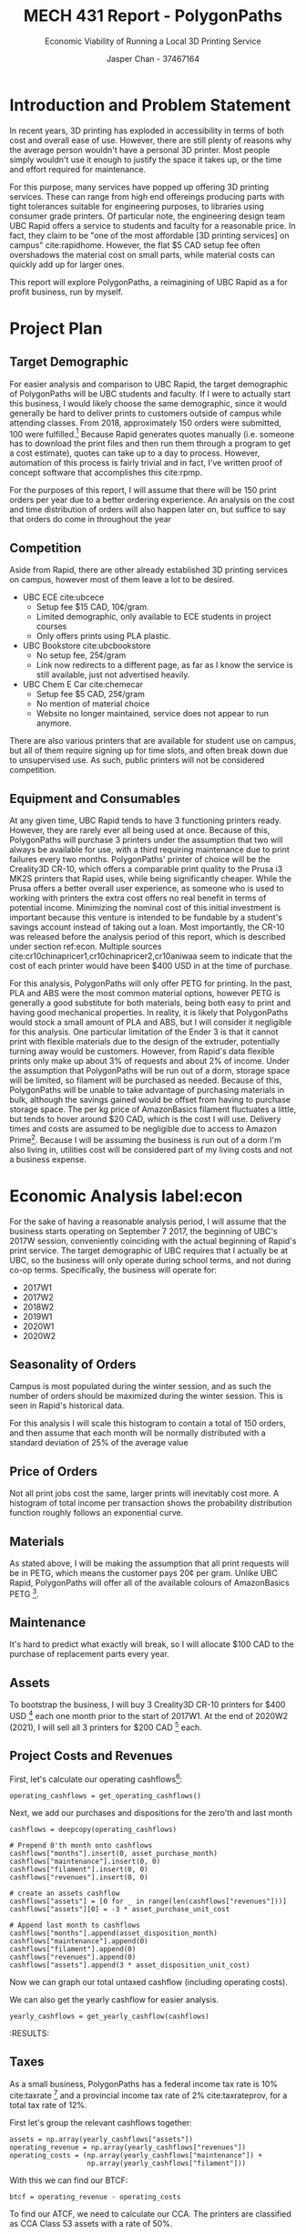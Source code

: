 #+TITLE: MECH 431 Report - PolygonPaths
#+SUBTITLE: Economic Viability of Running a Local 3D Printing Service
#+AUTHOR: Jasper Chan - 37467164
#+LATEX_HEADER: \setlength{\parskip}{12pt}
#+BEGIN_SRC ipython :session :exports none :results none
%matplotlib inline
%config InlineBackend.figure_format = 'svg'
#+END_SRC

#+BEGIN_SRC ipython :session :exports none :results none
import math
import calendar
from datetime import datetime, date, timedelta
from enum import Enum
from copy import deepcopy
import pandas as pd
import numpy as np
import matplotlib.pyplot as plt
from matplotlib.dates import AutoDateFormatter, AutoDateLocator, date2num, num2date
import bigfloat as bf
import scipy
from scipy.optimize import curve_fit
from scipy.stats import rv_continuous
from currency_converter import CurrencyConverter
#+END_SRC


\newpage
* Introduction and Problem Statement
In recent years, 3D printing has exploded in accessibility in terms of both cost and overall ease of use.
However, there are still plenty of reasons why the average person wouldn't have a personal 3D printer.
Most people simply wouldn't use it enough to justify the space it takes up, or the time and effort required for maintenance.

For this purpose, many services have popped up offering 3D printing services.
These can range from high end offereings producing parts with tight tolerances suitable for engineering purposes, to libraries using consumer grade printers.
Of particular note, the engineering design team UBC Rapid offers a service to students and faculty for a reasonable price.
In fact, they claim to be "one of the most affordable [3D printing services] on campus" cite:rapidhome.
However, the flat $5 CAD setup fee often overshadows the material cost on small parts, while material costs can quickly add up for larger ones.

This report will explore PolygonPaths, a reimagining of UBC Rapid as a for profit business, run by myself.

\newpage
* Project Plan
** Target Demographic
For easier analysis and comparison to UBC Rapid, the target demographic of PolygonPaths will be UBC students and faculty.
If I were to actually start this business, I would likely choose the same demographic,
since it would generally be hard to deliver prints to customers outside of campus while attending classes.
From 2018, approximately 150 orders were submitted, 100 were fulfilled.[fn:internal]
Because Rapid generates quotes manually
(i.e. someone has to download the print files and then run them through a program to get a cost estimate),
quotes can take up to a day to process.
However, automation of this process is fairly trivial and in fact, I've written proof of concept software that accomplishes this cite:rpmp. 

For the purposes of this report, I will assume that there will be 150 print orders per year due to a better ordering experience.
An analysis on the cost and time distribution of orders will also happen later on, but suffice to say that orders do come in throughout the year

[fn:internal] As a member of UBC Rapid, I have access to this data, provided in the appendix is a copy of our internal records with personal details removed.
Please send me an email at [[mailto:jasperchan515@gmail.com][jasperchan515@gmail.com]] if you think any information is missing.

** Competition
Aside from Rapid, there are other already established 3D printing services on campus, however most of them leave a lot to be desired.
- UBC ECE cite:ubcece
  - Setup fee $15 CAD, 10\cent/gram.
  - Limited demographic, only available to ECE students in project courses
  - Only offers prints using PLA plastic.
- UBC Bookstore cite:ubcbookstore
  - No setup fee, 25\cent/gram
  - Link now redirects to a different page, as far as I know the service is still available, just not advertised heavily.
- UBC Chem E Car cite:chemecar
  - Setup fee $5 CAD, 25\cent/gram
  - No mention of material choice
  - Website no longer maintained, service does not appear to run anymore.
There are also various printers that are available for student use on campus, but all of them require signing up for time slots, and often break down due to unsupervised use. As such, public printers will not be considered competition.
** Equipment and Consumables
At any given time, UBC Rapid tends to have 3 functioning printers ready.
However, they are rarely ever all being used at once.
Because of this, PolygonPaths will purchase 3 printers under the assumption that two will always be available for use, with a third requiring maintenance due to print failures every two months.
PolygonPaths' printer of choice will be the Creality3D CR-10, which offers a comparable print quality to the Prusa i3 MK2S printers that Rapid uses, while being significantly cheaper.
While the Prusa offers a better overall user experience, as someone who is used to working with printers the extra cost offers no real benefit in terms of potential income.
Minimizing the nominal cost of this initial investment is important because this venture is intended to be fundable by a student's savings account instead of taking out a loan.
Most importantly, the CR-10 was released before the analysis period of this report, which is described under section ref:econ.
Multiple sources cite:cr10chinapricer1,cr10chinapricer2,cr10aniwaa seem to indicate that the cost of each printer would have been $400 USD in at the time of purchase.

For this analysis, PolygonPaths will only offer PETG for printing.
In the past, PLA and ABS were the most common material options, however PETG is generally a good substitute for both materials, being both easy to print and having good mechanical properties.
In reality, it is likely that PolygonPaths would stock a small amount of PLA and ABS, but I will consider it negligible for this analysis.
One particular limitation of the Ender 3 is that it cannot print with flexible materials due to the design of the extruder, potentially turning away would be customers.
However, from Rapid's data flexible prints only make up about 3% of requests and about 2% of income.
Under the assumption that PolygonPaths will be run out of a dorm, storage space will be limited, so filament will be purchased as needed.
Because of this, PolygonPaths will be unable to take advantage of purchasing materials in bulk, although the savings gained would be offset from having to purchase storage space.
The per kg price of AmazonBasics filament fluctuates a little, but tends to hover around $20 CAD, which is the cost I will use.
Delivery times and costs are assumed to be negligible due to access to Amazon Prime[fn:prime].
Because I will be assuming the business is run out of a dorm I'm also living in, utilities cost will be considered part of my living costs and not a business expense.

[fn:prime] I already use Amazon Prime for a lot of other personal things, so I will not include it as a business expense.

* Economic Analysis label:econ
For the sake of having a reasonable analysis period, I will assume that the business starts operating on September 7 2017, the beginning of UBC's 2017W session, conveniently coinciding with the actual beginning of Rapid's print service.
The target demographic of UBC requires that I actually be at UBC, so the business will only operate during school terms, and not during co-op terms.
Specifically, the business will operate for:
- 2017W1
- 2017W2
- 2018W2
- 2019W1
- 2020W1
- 2020W2
** Seasonality of Orders
Campus is most populated during the winter session, and as such the number of orders should be maximized during the winter session.
This is seen in Rapid's historical data.
[[file:rapid_time.svg]]

For this analysis I will scale this histogram to contain a total of 150 orders, and then assume that each month will be normally distributed with a standard deviation of 25% of the average value

** Price of Orders
Not all print jobs cost the same, larger prints will inevitably cost more.
A histogram of total income per transaction shows the probability distribution function roughly follows an exponential curve.
[[file:rapid_cost.svg]]
** Materials
As stated above, I will be making the assumption that all print requests will be in PETG, which means the customer pays 20\cent per gram.
Unlike UBC Rapid, PolygonPaths will offer all of the available colours of AmazonBasics PETG [fn:color].

[fn:color] This factors into the simulation, if a customer requests a color that is not available, a new roll will have to be purchased.
** Maintenance
It's hard to predict what exactly will break, so I will allocate $100 CAD to the purchase of replacement parts every year.
** Assets
To bootstrap the business, I will buy 3 Creality3D CR-10 printers for $400 USD [fn:conversion] each one month prior to the start of 2017W1.
At the end of 2020W2 (2021), I will sell all 3 printers for $200 CAD [fn:disposition] each.

[fn:conversion] Prices listed in currencies other than CAD will be converted based on the exchange rate at time of transaction using CurrencyConverter cite:currencyconverter.
[fn:disposition] It is hard to predict how much they will be worth in the future. Searches for used CR-10 printers on ebay seem to suggest that $200 is reasonable.

** Project Costs and Revenues
First, let's calculate our operating cashflows[fn:cf_imp]:
#+BEGIN_SRC ipython :session :results raw drawer
operating_cashflows = get_operating_cashflows()
#+END_SRC

#+RESULTS:
:RESULTS:
# Out[16]:
:END:

[fn:cf_imp] See Appendix ref:simulation for implementation details.




Next, we add our purchases and dispositions for the zero'th and last month
#+BEGIN_SRC ipython :session :results raw drawer
cashflows = deepcopy(operating_cashflows)

# Prepend 0'th month onto cashflows
cashflows["months"].insert(0, asset_purchase_month)
cashflows["maintenance"].insert(0, 0)
cashflows["filament"].insert(0, 0)
cashflows["revenues"].insert(0, 0)

# create an assets cashflow
cashflows["assets"] = [0 for _ in range(len(cashflows["revenues"]))]
cashflows["assets"][0] = -3 * asset_purchase_unit_cost

# Append last month to cashflows
cashflows["months"].append(asset_disposition_month)
cashflows["maintenance"].append(0)
cashflows["filament"].append(0)
cashflows["revenues"].append(0)
cashflows["assets"].append(3 * asset_disposition_unit_cost)
#+END_SRC

#+RESULTS:
:RESULTS:
# Out[17]:
:END:
Now we can graph our total untaxed cashflow (including operating costs).
#+BEGIN_SRC ipython :session :results raw drawer :exports results
plt.bar(cashflows["months"], cashflows["revenues"], width=25, label="Income")
plt.bar(cashflows["months"], cashflows["assets"], width=25, label="Assets")
plt.bar(cashflows["months"], cashflows["maintenance"], width=25, label="Maintenance")
plt.bar(cashflows["months"], cashflows["filament"], width=25, label="Filament",
        bottom=cashflows["maintenance"])
plt.xticks(rotation="vertical")
plt.axes().set_xlim(right=cashflows["months"][-1] + timedelta(days=30))
plt.axes().set_xlim(left=cashflows["months"][0] - timedelta(days=30))
plt.axhline(linewidth=1, color='k')
plt.title("Total Untaxed Cashflow for PolygonPaths")
plt.ylabel("Cashflow (CAD)")
_ = plt.legend(bbox_to_anchor=(1.4, 1))
#+END_SRC

#+RESULTS:
:RESULTS:
# Out[18]:
[[file:./obipy-resources/R2UnCa.svg]]
:END:
We can also get the yearly cashflow for easier analysis.
#+BEGIN_SRC ipython :session :results raw drawer
yearly_cashflows = get_yearly_cashflow(cashflows)
#+END_SRC

#+RESULTS:
:RESULTS:
# Out[19]:
:END:

:END:
#+BEGIN_SRC ipython :session :results raw drawer :exports results
plt.bar(yearly_cashflows["years"], yearly_cashflows["revenues"], width=300, label="Income")
plt.bar(yearly_cashflows["years"], yearly_cashflows["assets"], width=300, label="Assets")
plt.bar(yearly_cashflows["years"], yearly_cashflows["maintenance"], width=300, label="Maintenance")
plt.bar(yearly_cashflows["years"], yearly_cashflows["filament"], width=300, label="Filament",
        bottom=yearly_cashflows["maintenance"])
plt.xticks(rotation="vertical")
plt.axes().set_xlim(right=yearly_cashflows["years"][-1] + timedelta(days=200))
plt.axes().set_xlim(left=yearly_cashflows["years"][0] - timedelta(days=200))
plt.axhline(linewidth=1, color='k')
plt.title("Total Untaxed Cashflow for PolygonPaths")
plt.ylabel("Cashflow (CAD)")
_ = plt.legend(bbox_to_anchor=(1.4, 1))
#+END_SRC

#+RESULTS:
:RESULTS:
# Out[20]:
[[file:./obipy-resources/cHWkgN.svg]]
:END:
** Taxes
As a small business, PolygonPaths has a federal income tax rate is 10% cite:taxrate [fn:taxnote] and a provincial income tax rate of 2% cite:taxrateprov, for a total tax rate of 12%.
[fn:taxnote] The tax rate has actually recently changed slightly, however for this analysis I will assume it is always 10%





First let's group the relevant cashflows together:
#+BEGIN_SRC ipython :session :results raw drawer
assets = np.array(yearly_cashflows["assets"])
operating_revenue = np.array(yearly_cashflows["revenues"])
operating_costs = (np.array(yearly_cashflows["maintenance"]) +
                   np.array(yearly_cashflows["filament"]))
#+END_SRC

#+RESULTS:
:RESULTS:
# Out[21]:
:END:

With this we can find our BTCF:
#+begin_src ipython :session :results raw drawer
btcf = operating_revenue - operating_costs
#+END_SRC

#+RESULTS:
:RESULTS:
# Out[22]:
:END:

To find our ATCF, we need to calculate our CCA.
The printers are classified as CCA Class 53 assets with a rate of 50%.
#+BEGIN_SRC ipython :session :results raw drawer
purchases = list(assets)
empty = [0 if p != purchases[-1] else 1 for p in purchases]

ccas, uccs = get_CCAs(purchases, cca_rate, dispositions=True, empty=empty)
#+END_SRC

#+RESULTS:
:RESULTS:
# Out[23]:
:END:

Now we can find our ATCF:
#+BEGIN_SRC ipython :session :results raw drawer
taxable_income = btcf - ccas
tax = tax_rate * taxable_income
atcf = btcf - tax
#+END_SRC

#+RESULTS:
:RESULTS:
# Out[24]:
:END:

** NPV Analysis
With the ATCF calculated, we can now determine the NPV of the whole project, with a reasonable discount rate of 10%.
#+BEGIN_SRC ipython :session  :results raw drawer :exports both
total_cashflow = assets + atcf
npv = np.npv(npv_discount_rate, total_cashflow)
f'After tax NPV: ${npv:.2f}'
#+END_SRC

#+RESULTS:
:RESULTS:
# Out[25]:
: 'After tax NPV: $5721.06'
:END:
** IRR Analysis
Calculating the IRR for this project is a little bit complicated, since the initial investment happens in the same year as the first profits.
In order to get a better idea of the of the IRR for the project, I will "extend" the analysis period by moving the initial asset purchase to a previous year.
The asset disposition at the end remainse unchanged.
#+BEGIN_SRC ipython :session :results raw drawer :exports both
extended_atcf = np.insert(atcf, 0, 0)
extended_assets = np.insert(assets, 1, 0)
extended_cashflow = extended_atcf + extended_assets

irr = np.irr(extended_cashflow)
f'After tax IRR: {irr:.3f}'
#+END_SRC

#+RESULTS:
:RESULTS:
# Out[26]:
: 'After tax IRR: 0.955'
:END:
** Risk Analysis
The numbers above use a single simulation, in order to get a better idea of the IRR and NPV, we can run the simulation multiple times:

#+BEGIN_SRC ipython :session :results raw drawer :exports code :eval no-export
npv_irr_list = []
n = 100
for _ in range(n):
    npv_irr_list.append(gen_npv_irr())
#+END_SRC

#+RESULTS:
:RESULTS:
# Out[28]:
:END:
#+BEGIN_SRC ipython :session :results output
npvs = np.array(npv_irr_list)[:,0]
irrs = np.array(npv_irr_list)[:,1]

npv_avg = np.average(npvs)
npv_std = np.std(npvs)
irr_avg = np.average(irrs)
irr_std = np.std(irrs)

out = f"""NPV Average: ${npv_avg:.2f}, NPV Standard Deviation: ${npv_std:.2f}
IRR Average: {irr_avg:.3f}, IRR Standard Deviation {irr_std:.3f}"""

print(out)
#+END_SRC

#+RESULTS:
: NPV Average: $5997.32, NPV Standard Deviation: $457.12
: IRR Average: 0.964, IRR Standard Deviation 0.071

We can also graph the distribution of NPV:
#+BEGIN_SRC ipython :session :results raw drawer :exports results
n = 100
plt.hist(npvs)
plt.title(f"Distribution of NPVs for PolygonPaths over {n} simulations")
plt.xlabel("NPV (CAD)")
_ = plt.ylabel("# of occurences")

#+END_SRC

#+RESULTS:
:RESULTS:
# Out[40]:
[[file:./obipy-resources/adGVBx.svg]]



And the IRR as well:
#+BEGIN_SRC ipython :session :results raw drawer :exports 
plt.hist(irrs)
plt.title(f"Distribution of IRRs for PolygonPaths over {n} simulations")
plt.xlabel("IRR")
_ = plt.ylabel("# of occurences")
#+END_SRC
#+RESULTS:
:RESULTS:
# Out[165]:
[[file:./obipy-resources/MzsdSl.svg]]
:END:
:RESULTS:
# Out[41]:
[[file:./obipy-resources/38vtyG.svg]]
:END:
From this we can see that using the assumed standard deviation in customers of 25% each month, the business still remains comfortably profitable.
* Alternate Options
** Print Technologies
This report focuses on FDM 3D printing, mostly because it is what I am familiar with.
FDM printing has been the most common form of (consumer grade) printing for the past decade, largely driven by the RepRap community offering open source designs that have allowed companies to lower RnD costs and get to market quicker.
Because of this ubiquity, it isn't unreasonable to assume that there are others who would attempt to run a similar business, potentially overcrowding the available market.

An alternative to FDM printers are stereolithography (SLA) printers, which use light to cure a photosensitive resin layer by layer.
While limited in size, this technology offers significantly higher resolution prints compared to FDM technologies, allowing PolygonPaths to target new markets within UBC, particularly individuals interested in making small parts with high detail, such as figurines, or other artistic designs.
The main tradeoffs to using this technology is related to handling of the liquid resin.
The resins commonly used tend to release more toxic fumes compared to FDM printing, requiring better airflow and/or protective equipment which may not be available in a small dorm room.
They also can cause allergic reactions if left in extended contact with skin, meaning users have to be more careful when handling it.
SLA printers are also have a significantly higher upfront cost, especially during the beginning of the analysis period, which would make it difficult to bootstrap off of a student's savings.
** Material Selection
This analysis makes the assumption that other filament materials will not be offered.
One way for PolygonPaths to distinguish itself from other services would be to offer printing in materials not commonly offered by other services.
Again there is the concern of storage space.
Since these less common filaments will be consumed more slowly, they will take up space in storage for an extended time.
Another concern is that the printers PolygonPaths has chosen will be unable to consistently print with the material without significant upgrades or using a different printer all together, again making it harder to bootstrap with a savings account.
* Other Risks
** Market Size
Because this business is being run on the side while I'm attending classes, the bulk of my market is essentially limited to people who frequent the campus, preventing growth.
There is also the risk that as 3D printing grows more accessible, more people will simply purchase a printer for personal use, shrinking the market.
However, beacuse this business venture is limited to the length of my time at UBC, it is unlikely that these risks would manifest during the analysis period.
** Failed or Unusable Prints
Like all machines, 3D printers are also susceptible to issues, and FDM printers even more so simply due to their core design.
However, due to the high nominal profit margins on just the filament, the most important loss from a failed print is actually time.
This report doesn't go into an analysis on the temporal details regarding each transaction, but the potential losses can be minimized by advertising a turnaround time with enough buffer to handle failed prints.

Another risk from failed prints is a clogged extruder nozzle.
Once the nozzle is clogged, the printer can no longer print until it becomes unclogged.
This could require a full disassembly of the extruder, and sometimes a full replacement in particularly bad cases.
The risk of a clogged nozzle was taken into consideration by buying 3 printers and allocating $100 CAD for spare parts each year
* Environmental and Social Considerations
** Reusing Spools
Once a roll of filament is consumed, the remaining spool itself is essentially waste.
There a few common ways to upcycle them into other things, such as storage containers cite:spooldrawer, however for the most part they get recycled or tossed in the garbage.

To reduce this waste, Richard Horne has developed a Masterspool cite:masterspool.
Masterspool is a standard that defines dimensions for a filament spool, allowing vendors to ship a bare roll of filament that can then be installed by the user.
This analysis depends on purchasing filament via Amazon Prime in order to minimize the storage space required, and unfortunately it does not appear that Amazon is currently selling Masterspool compatible filament.
However, with careful inventory management (or a large dorm), it would be possible to order Masterspool compatible filaments from other vendors to cut down on waste.
** Recycling Scrap Material
Most filament materials are not accepted by recycling plants cite:recycling.
For spools with too little material to complete a print, but are otherwise still good, filaments of the same base material can be joined together by carefully melting the ends together.
For failed prints, there is little to be done.
Depending on the area, it might be possible to find a recycling plants that does take it, but that is unlikely.
There is also the potential to recycle failed prints by crushing them up and re-extruding them so that they can be used again, however the equipment currently available to do this produces filament with a significantly less consistent diameter or is prohibitively expensive.
Because of this and the fact that recycling filament is a far more involved process compared to starting a print, it would be unsuitable for this particular venture.
* Conclusion
With the high profit margins of selling prints even at a very low price, anyone with even a small amount of savings could pursue a business like this.
If the analysis period were to be moved forward to the present day, even cheaper printers printers would be available.
For bootstrapping with an even smaller amount of funds, buying only one or two printers to start would also be viable.

From an economic standpoint, the biggest assumption this report makes is the variability in orders.
The overall trends pulled from Rapid's data fit the intuition, with higher numbers during the winter session, however there is not enough historical data to know how exactly it varies year to year.
Even with a higher variance or a lower actual mean of total orders this business would still be comfortably profitable.

However, this analysis ignores the fact that running a 3D printing business while in school likely means that prints will be happening through the night to meet deadlines.
In a small dorm where the printers are likely to be in the same room as the bed, this may be a problem.
While the hum of the motors might be easily drowned out with ear plugs or headphones, a machine crashing in the middle of the night or otherwise loudly failing may wake up the entrepreneur, who would then have to handle the problem while still drowsy.
I would imagine that with repeated occurrences that this would become really stressful, and not something that I would personally pursue.

#+LATEX: \appendix
* Data Parsing and Graph Generation Code
** Import data from CSV
#+BEGIN_SRC ipython :session :results raw drawer
rapid_revenue_df = pd.read_csv(
    "./rapid_internal/rapid_revenue.csv",
    converters = {
        "Gross Profit": lambda s: float(s.replace("$", "")),
        "Price Paid": lambda s: float(s.replace("$", "")),
        })
rapid_quote_df = pd.read_csv(
    "./rapid_internal/rapid_order.csv")
#+END_SRC

#+RESULTS:
:RESULTS:
# Out[11]:
:END:

** Generate time graph
#+BEGIN_SRC ipython :session :results raw drawer
rapid_order_ts = list(rapid_quote_df["Timestamp"])
rapid_order_ts = [datetime.strptime(s, "%d/%m/%Y %H:%M:%S") for s in rapid_order_ts]
rapid_order_months = [t.month for t in rapid_order_ts]
num_time, _, _ = plt.hist(
    rapid_order_months, bins=np.arange(13)+0.5, linewidth=1.2, edgecolor="black")
plt.title("Orders Recieved by UBC Rapid")
plt.xlabel("Month")
plt.ylabel("# of orders")
ticks = [calendar.month_name[m] for m in range(1,13)]
plt.xticks(range(1,13), ticks, rotation="vertical")
plt.savefig("rapid_time.svg")

num_time = num_time / sum(num_time) * 150
#+END_SRC

#+RESULTS:
:RESULTS:
# Out[12]:
[[file:./obipy-resources/014ooP.svg]]
:END:

** Generate price histogram and define PDF
#+BEGIN_SRC ipython :session :results raw drawer
def exponential(x, a, b, c):
    return a + b*np.exp(-c*x)

rapid_income = np.array(rapid_revenue_df["Price Paid"])
num, edges, _ = plt.hist(rapid_income, linewidth=1.2, edgecolor="black")
# plt.hist return edges of bars, we want the average values,
# create a new array with a moving average of width 2
avg = np.convolve(edges, np.ones((2,))/2, mode="valid")
plt.title("Orders Recieved by UBC Rapid")
plt.xlabel("Customer Cost")
plt.ylabel("# of orders")

guess = [0.3, 64, 0.55]
coeff, covar = curve_fit(exponential, avg, num, p0=guess)
plt.plot(avg, exponential(avg, coeff[0], coeff[1], coeff[2]))
plt.savefig("rapid_cost.svg")
def price_exponential(x):
    return exponential(x, coeff[0], coeff[1], coeff[2])

class PricePDF(rv_continuous):
    def __init__(self, *args, **kwargs):
        super(PricePDF, self).__init__(*args, **kwargs)
        
        self._price_area, _ = scipy.integrate.quad(
            price_exponential, self.a, self.b)

    def _pdf(self, x):
        return price_exponential(x) / self._price_area 


class LINPDF(rv_continuous):
    def _pdf(self, x):
        return x

# Minimum purchase order is $5 CAD, provide finite bound for pdf
price_pdf = PricePDF(a=5, b=max(rapid_income))

lin_pdf = LINPDF(a=0, b=10)
#+END_SRC

#+RESULTS:
:RESULTS:
# Out[13]:
[[file:./obipy-resources/pbuykm.svg]]
:END:

* Cashflow Simulation
** Get list of months in school
#+NAME: month_helpers
#+BEGIN_SRC ipython :session :results raw drawerS
def get_w_months(year, term):
    if term == 1:
        # winter term 1 is Sept to Dec
        return year, [9, 10, 11, 12]
    elif term == 2:
        # winter term 2 is Jan to Apr
        return year + 1, [1, 2, 3, 4]
        

def is_in_school(time):
    school_sessions = [
                       "2017W1", "2017W2",
                       "2018W2",
                       "2019W1",
                       "2020W1", "2020W2"
                       ]
    for sess in school_sessions:
        year, term = (int(n) for n in sess.split("W"))
        year, months = get_w_months(year, term)
        months = [date(year, month, 1) for month in months]
        if time in months:
            return True
    return False
#+END_SRC

#+RESULTS:
:RESULTS:
# Out[244]:
:END:

** Simulate cashflow
*** Constants label:constants
#+NAME: constants
#+BEGIN_SRC ipython :session :results raw drawer
tax_rate = 0.12
cca_rate = 0.5

npv_discount_rate = 0.10
# Time starts in Sept 2017
start_time = date(2017, 9, 1)

c = CurrencyConverter()
asset_purchase_month = start_time - timedelta(days=2)
asset_purchase_month = asset_purchase_month.replace(day=1)
asset_purchase_unit_cost = c.convert(400, "USD", "CAD", asset_purchase_month)

# Get month after "2020W2"
y, ms = get_w_months(2020, 2)
m = ms[-1] + 1
asset_disposition_month = date(y, m, 1)
asset_disposition_unit_cost = 200
#+END_SRC

#+RESULTS: constants
:RESULTS:
# Out[7]:
:END:

#+RESULTS:
:RESULTS:
# Out[391]:
:END:
*** Helper functions
#+NAME: helper_funcs
#+BEGIN_SRC ipython :session :results raw drawer
def get_CCAs(purchases, rate, dispositions=None, empty=None):
    """Calculate CCAs for equipemnt purchases

    Note: Assumes assets are always sold for less than their original cost

    Params:
    purchases -- list of cost of purchases every year
    rate -- CCA rate
    dispositions -- optional, either:
                    - list of revenue gained from selling an asset
                    - True, treat purchases as both purchases and dispositions
                      (i.e. negative values are purchases, positive values are dispositions)
    empty -- optional, list indicating the year(s) the CCA class
             becomes empty due to a disposition

    Returns: A tuple of: 
    - An array of available CCAs every year
    - An array of UCC avaialable at the end of the year

    """
    CCAs = []
    UCCs = []
    UCC = 0
    if dispositions is None:
        dispositions = [0 for _ in purchases]
    if dispositions is True:
        purchases = np.array(purchases)
        dispositions = [d if d > 0 else 0 for d in purchases]
        purchases = [-p if p < 0 else 0 for p in purchases]
    if empty is None:
        empty = [0  for _ in purchases]
    assert len(dispositions) == len(purchases)
    assert len(empty) == len(purchases)

    # Ensure that a disposition actually occurs when the
    # class becomes empty
    for idx, e in enumerate(empty):
        if e:
            assert dispositions[idx]

    purchases.insert(0, 0)
    dispositions.insert(0, 0)
    empty.insert(0, 0)
    for i in range(1, len(purchases)):
        UCC += purchases[i]/2 + purchases[i-1]/2 - dispositions[i]
        if empty[i]:
            # Lump terminal losses with CCAs for simplicity.
            # 
            # If UCC is positive, there is a terminal loss of the
            # remaining balance in the UCC.
            # For calculations, this is functionally equivalent to
            # moving all of the remaining UCC into CCA when the class is empty
            #
            # If UCC is negative, there is a CCA recapture, which gets added
            # as extra business income.
            # For calculations, this is functionally equivalent to
            # having a negative CCA
            CCA = UCC
            UCC = 0
        else:
            CCA = rate * UCC
            UCC -= CCA
        UCCs.append(UCC)
        CCAs.append(CCA)
    CCAs = np.array(CCAs)
    UCCs = np.array(UCCs)
    return CCAs, UCCs
                    
def get_orders(time):
    month = time.month
    avg_orders = num_time[month - 1]
    stddev = 0.25 * avg_orders
    orders = np.round(np.random.normal(avg_orders, stddev))
    return int(orders)

def get_yearly_cashflow(cashflows):
    """Convert a dict of monthly cashflows into a dict of yearly cashflows"""
    cashflows = deepcopy(cashflows)
    months = cashflows.pop("months")
    years = sorted(list(set([d.year for d in months])))

    yearly_cashflows = {}

    for key, cf in cashflows.items():
        year_cf = [0 for _ in years]
        for idx, t in enumerate(cf):
            year = months[idx].year
            year_idx = years.index(year)
            year_cf[year_idx] += t
        yearly_cashflows[key] = year_cf
    yearly_cashflows["years"] = [date(y, 1, 1) for y in years]
    return yearly_cashflows

class FilamentColor(Enum):
    BLACK = 0
    GRAY = 1
    PURPLE = 2
    RED = 3
    YELLOW = 4
    ORANGE = 5
    
class FilamentRoll:
    roll_cost = 20
    gram_cost = 0.2
    def __init__(self, color):
        # Each roll is 1kg
        self.remaining = 1000
        self.color = color

    def consume(self, amt):
        self.remaining -= amt
        if self.remaining < 0:
            raise ValueError("Consumed roll")
#+END_SRC

#+RESULTS: helper_funcs
:RESULTS:
# Out[8]:
:END:

#+RESULTS:
: # Out[376]:

*** Main simulation code label:simulation
#+BEGIN_SRC ipython :session :results raw drawer
def consume_filament(filaments, amt, color):
    filament = next((f for f in filaments if f.color == color), None)
    if filament is None:
        # Get a new filament roll if none is available
        filament = FilamentRoll(color)
        # do print with filament roll
        filament.consume(amt)
        filaments.append(filament)
        return FilamentRoll.roll_cost
    try:
        # do print with filament roll
        filament.consume(amt)
    except ValueError:
        # Remove empty filament roll
        filaments.remove(filament)
        # Get a new filament roll
        filament = FilamentRoll(color)
        # Redo print with new roll
        filament.consume(amt)
        filaments.append(filament)
        return FilamentRoll.roll_cost
    return 0

def get_operating_cashflows():
    cur_time = start_time
    months = []
    filament_costs = []
    maintenance_costs = []
    revenues = []
    filaments = []

    # Check for when year rolls over
    last_year = cur_time.year
    while cur_time.year <= 2021:
        maintenance_cost = 0
        filament_cost = 0
        revenue = 0

        # Spend $100 buying spare parts at beginning of year
        if last_year != cur_time.year:
            last_year = cur_time.year
            maintenance_cost += 100
        if is_in_school(cur_time):
            num_orders = get_orders(cur_time)
            for _ in range(num_orders):
                total_price = float(price_pdf.rvs(size=1))
                material_price = total_price - 5
                color = np.random.choice(list(FilamentColor))
                amt = material_price / FilamentRoll.gram_cost
                filament_cost += consume_filament(filaments, amt, color)
                revenue += total_price
        maintenance_costs.append(maintenance_cost)
        filament_costs.append(filament_cost)
        revenues.append(revenue)
        months.append(cur_time)

        # Ensure one month passes
        cur_time += timedelta(days=32)
        # Reset to first of month
        cur_time = cur_time.replace(day=1)

    maintenance_costs = list(-np.array(maintenance_costs))
    filament_costs = list(-np.array(filament_costs))
    return {
        "months": months,
        "maintenance": maintenance_costs,
        "filament": filament_costs,
        "revenues": revenues
        }

def gen_npv_irr():
    cashflows = get_operating_cashflows()
    # Prepend 0'th month onto cashflows
    cashflows["months"].insert(0, asset_purchase_month)
    cashflows["maintenance"].insert(0, 0)
    cashflows["filament"].insert(0, 0)
    cashflows["revenues"].insert(0, 0)

    # create an assets cashflow
    cashflows["assets"] = [0 for _ in range(len(cashflows["revenues"]))]
    cashflows["assets"][0] = -3 * asset_purchase_unit_cost

    # Append last month to cashflows
    cashflows["months"].append(asset_disposition_month)
    cashflows["maintenance"].append(0)
    cashflows["filament"].append(0)
    cashflows["revenues"].append(0)
    cashflows["assets"].append(3 * asset_disposition_unit_cost)

    yearly_cashflows = get_yearly_cashflow(cashflows)

    assets = np.array(yearly_cashflows["assets"])
    operating_revenue = np.array(yearly_cashflows["revenues"])
    operating_costs = (np.array(yearly_cashflows["maintenance"]) +
                    np.array(yearly_cashflows["filament"]))
    btcf = operating_revenue - operating_costs
    purchases = list(assets)
    empty = [0 if p != purchases[-1] else 1 for p in purchases]

    ccas, uccs = get_CCAs(purchases, cca_rate, dispositions=True, empty=empty)
    taxable_income = btcf - ccas
    tax = tax_rate * taxable_income
    atcf = btcf - tax

    total_cashflow = assets + atcf
    npv = np.npv(npv_discount_rate, total_cashflow)

    extended_atcf = np.insert(atcf, 0, 0)
    extended_assets = np.insert(assets, 1, 0)
    extended_cashflow = extended_atcf + extended_assets

    irr = np.irr(extended_cashflow)

    return npv, irr
#+END_SRC

#+RESULTS:
:RESULTS:
# Out[15]:
:END:


bibliographystyle:plain
bibliography:report.bib
